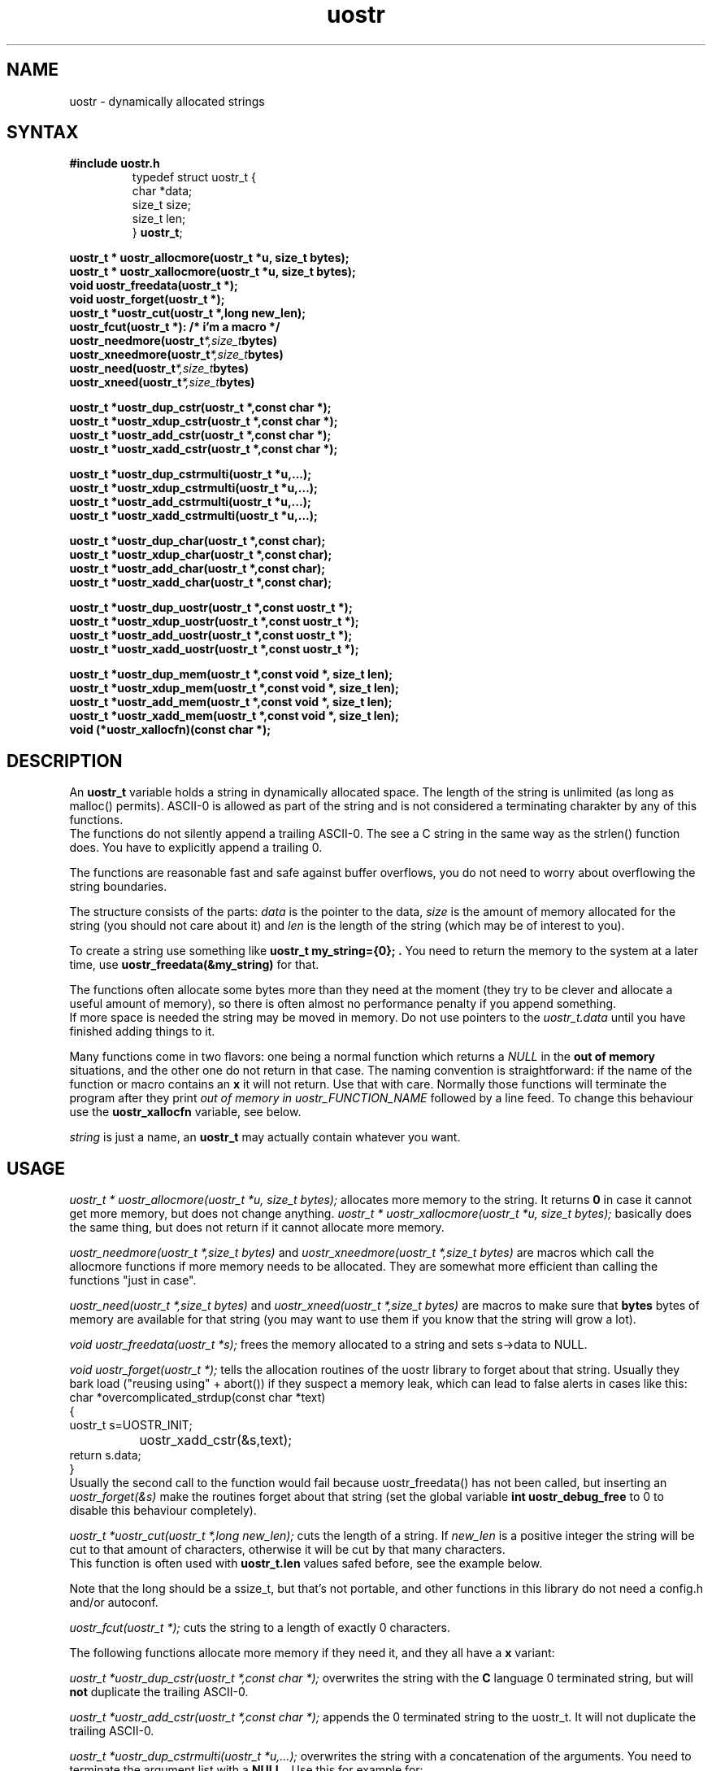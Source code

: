 .TH uostr 3
.SH NAME
uostr \- dynamically allocated strings
.SH SYNTAX
.B #include "uostr.h"
.RS
.nf
typedef struct uostr_t {
        char *data;
        size_t size;
        size_t len;
} \fBuostr_t\fP;
.fi
.RE
.sp
.BI "uostr_t * uostr_allocmore(uostr_t *u, size_t bytes);"
.br
.BI "uostr_t * uostr_xallocmore(uostr_t *u, size_t bytes);"
.br
.BI "void uostr_freedata(uostr_t *);"
.br
.BI "void uostr_forget(uostr_t *);"
.br
.BI "uostr_t *uostr_cut(uostr_t *,long new_len);"
.br
.BI "uostr_fcut(uostr_t *): /* i'm a macro */"
.br
.BI uostr_needmore(uostr_t *,size_t bytes)
.br
.BI uostr_xneedmore(uostr_t *,size_t bytes)
.br
.BI uostr_need(uostr_t *,size_t bytes)
.br
.BI uostr_xneed(uostr_t *,size_t bytes)
.PP
.BI "uostr_t *uostr_dup_cstr(uostr_t *,const char *);"
.br
.BI "uostr_t *uostr_xdup_cstr(uostr_t *,const char *);"
.br
.BI "uostr_t *uostr_add_cstr(uostr_t *,const char *);"
.br
.BI "uostr_t *uostr_xadd_cstr(uostr_t *,const char *);"
.PP
.BI "uostr_t *uostr_dup_cstrmulti(uostr_t *u,...);"
.br
.BI "uostr_t *uostr_xdup_cstrmulti(uostr_t *u,...);"
.br
.BI "uostr_t *uostr_add_cstrmulti(uostr_t *u,...);"
.br
.BI "uostr_t *uostr_xadd_cstrmulti(uostr_t *u,...);"
.PP
.BI "uostr_t *uostr_dup_char(uostr_t *,const char);"
.br
.BI "uostr_t *uostr_xdup_char(uostr_t *,const char);"
.br
.BI "uostr_t *uostr_add_char(uostr_t *,const char);"
.br
.BI "uostr_t *uostr_xadd_char(uostr_t *,const char);"
.PP
.BI "uostr_t *uostr_dup_uostr(uostr_t *,const uostr_t *);"
.br
.BI "uostr_t *uostr_xdup_uostr(uostr_t *,const uostr_t *);"
.br
.BI "uostr_t *uostr_add_uostr(uostr_t *,const uostr_t *);"
.br
.BI "uostr_t *uostr_xadd_uostr(uostr_t *,const uostr_t *);"
.PP
.BI "uostr_t *uostr_dup_mem(uostr_t *,const void *, size_t len);"
.br
.BI "uostr_t *uostr_xdup_mem(uostr_t *,const void *, size_t len);"
.br
.BI "uostr_t *uostr_add_mem(uostr_t *,const void *, size_t len);"
.br
.BI "uostr_t *uostr_xadd_mem(uostr_t *,const void *, size_t len);"
.br
.BI "void (*uostr_xallocfn)(const char *);" 

.SH DESCRIPTION
An
.B uostr_t
variable holds a string in dynamically allocated space.
The length of the string is unlimited (as long as
malloc() permits). ASCII-0 is allowed as part of 
the string and is not considered a terminating charakter
by any of this functions.
.br
The functions do not silently append a trailing ASCII-0. The see a C
string in the same way as the strlen() function does. You have to
explicitly append a trailing 0.

.br
The functions are reasonable fast and safe against
buffer overflows, you do not need to worry about
overflowing the string boundaries. 

The structure consists of the parts:
.I data
is the pointer to the data,
.I size
is the amount of memory allocated for the string (you should not care about it) and
.I len
is the length of the string (which may be of interest to you).

To create a string use something like 
.B uostr_t my_string={0}; .
You need to return the memory to the system at a later time, use
.B uostr_freedata(&my_string) 
for that.

The functions often allocate some bytes more than they need at the moment (they
try to be clever and allocate a useful amount of memory), so there is often
almost no performance penalty if you append something.
.br
If more space is needed the string may be moved in memory. Do not use pointers
to the 
.I uostr_t.data
until you have finished adding things to it.

Many functions come in two flavors: one being a normal function
which returns a
.I NULL
in the
.B out of memory
situations, and the other one do not return in that case. The 
naming convention is straightforward: if the name of the 
function or macro contains an
.B x
it will not return. Use that with care. Normally those functions
will terminate the program after they print 
.I out of memory in uostr_FUNCTION_NAME 
followed by a line feed. To change this behaviour use the 
.B uostr_xallocfn 
variable, see below.


.I string
is just a name, an 
.B uostr_t 
may actually contain whatever you want.

.SH USAGE

.I uostr_t * uostr_allocmore(uostr_t *u, size_t bytes);
allocates more memory to the string. It returns 
.B 0
in case it cannot get more memory, but does not change
anything. 
.I uostr_t * uostr_xallocmore(uostr_t *u, size_t bytes);
basically does the same thing, but does not return if it 
cannot allocate more memory.

.I uostr_needmore(uostr_t *,size_t bytes)
and 
.I uostr_xneedmore(uostr_t *,size_t bytes)
are macros which call the allocmore functions
if more memory needs to be allocated. They are
somewhat more efficient than calling the
functions "just in case".

.I uostr_need(uostr_t *,size_t bytes)
and
.I uostr_xneed(uostr_t *,size_t bytes)
are macros to make sure that 
.B bytes
bytes of memory are available for that
string (you may want to use them if you
know that the string will grow a lot).

.I void uostr_freedata(uostr_t *s);
frees the memory allocated to a string and 
sets s->data to NULL.

.I "void uostr_forget(uostr_t *);"
tells the allocation routines of the uostr library
to forget about that string. Usually they bark load
("reusing using" + abort()) if they suspect a memory
leak, which can lead to false alerts in cases like this:
.EX
.nf
          char *overcomplicated_strdup(const char *text) 
          {
           uostr_t s=UOSTR_INIT;
		   uostr_xadd_cstr(&s,text);
           return s.data;
          }
.fi
.EE
Usually the second call to the function would fail because
uostr_freedata() has not been called, but inserting an
.I "uostr_forget(&s)"
make the routines forget about that string (set the global
variable 
.B "int uostr_debug_free"
to 0 to disable this behaviour completely).

.I uostr_t *uostr_cut(uostr_t *,long new_len);
cuts the length of a string. If 
.I new_len
is a positive integer the string will be cut to
that amount of characters, otherwise it will be
cut by that many characters.
.br
This function is often used with 
.B uostr_t.len
values safed before, see the example below.

Note that the long should be a ssize_t, but that's
not portable, and other functions in this library
do not need a config.h and/or autoconf.

.I uostr_fcut(uostr_t *);
cuts the string to a length of exactly 0 characters.

The following functions allocate more memory if they need
it, and they all have a 
.B x 
variant:

.I uostr_t *uostr_dup_cstr(uostr_t *,const char *);
overwrites the string with the 
.B C 
language 0 terminated string, but will
.B not
duplicate the trailing ASCII-0.

.I uostr_t *uostr_add_cstr(uostr_t *,const char *);
appends the 0 terminated string to the uostr_t. It
will not duplicate the trailing ASCII-0.

.I uostr_t *uostr_dup_cstrmulti(uostr_t *u,...);
overwrites the string with a concatenation of the arguments.
You need to terminate the argument list with a 
.B NULL .
Use this for example for:
.br
.I uostr_dup_cstrmulti(&s,varname,"=",value,NULL);
.br
Use with care, it's easy to forget the trailing 
NULL pointer. Not that this function does not
terminate the string with an ASCII-0.

.I uostr_t *uostr_add_cstrmulti(uostr_t *u,...);
appends the string with the concatenation.

.I uostr_t *uostr_dup_char(uostr_t *,const char);
overwrites the string with a single character.

.I uostr_t *uostr_add_char(uostr_t *,const char);
appends a single character to the string.

.I uostr_t *uostr_dup_uostr(uostr_t *,const uostr_t *);
overwrites one uostr with the data of the other.

.I uostr_t *uostr_add_uostr(uostr_t *,const uostr_t *);
append one string to the other.

.I uostr_t *uostr_dup_mem(uostr_t *,const void *, size_t len);
overwrites the string with an arbitrary amount of 
characters from the memory. This is the basic function all
.I uostr_dup_something 
functions are based on.

.I uostr_t *uostr_add_mem(uostr_t *,const void *, size_t len);
appends an arbitrary amount of characters from the memory to the string. 
This is the basic function all
.I uostr_add_something 
functions are based on.

.I uostr_0(uostr_t *)
and
.I uostr_x0(uostr_t *)
are simple macros which append a ASCII-0 (C string functions 
recognize this as string terminator) to a string.

.I uostr_xallocfn
is a variable defined like this:

.B "extern void (*uostr_xallocfn)(const char *);"

This function will, if it contains a value different from the
NULL pointer (which behaves in all practical aspects very much
like the 0), call another function to terminate the program. It
will get one argument, the name of the function which failed
to allocate memory. Please not that your function must call
exit.

The default function will simple print 
.I "out of memory in uostr_FUNCTION_NAME"
followed by a line feed.

.SH EXAMPLE
Error handling omitted.

  uostr_t path={0};
  DIR *d;
  struct dirent *de;
  uostr_xdup_cstr(&path,"/var/log");
  uostr_x0(&path); /* terminate that \0 */
  d=opendir(path.data);
  uostr_cut(&path,-1); /* throw away that \0 */
  uostr_xadd_char(&path,'/');
  while ((de=readdir(d))!=NULL) {
    size_t pos=path.len;
    uostr_xadd_cstr(path,de->d_name);
    uostr_x0(&path); /* terminate that \0 */
    unlink(path.data); XXX do not run me!
    uostr_cut(&path,pos);
  }
  closedir(d);
  uostr_freedata(&path); 

.SH ERROR HANDLING
The 
.I x
functions will not return in case the run out of memory.

.I uostr_{add,dup}_cstrmulti
will return NULL if it cannot allocate more memory, but may already have
changed the string.

All other functions return NULL if they fail to allocate the memory they need and 
will not touch the string.

.SH "SEE ALSO"
.I bugtraq 
to see why overflow safe strings are useful.

.SH COPYRIGHT
Copyright 1998,1999 Uwe Ohse.
.br
This routines are published under the GNU
General Public License,
see
.IR COPYING 
for a full statement of rights and permissions.
.SH AUTHOR
Uwe Ohse
